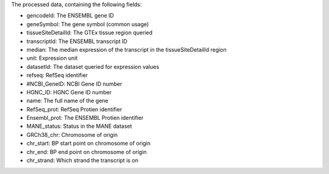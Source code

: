The processed data, containing the following fields:

- gencodeId: The ENSEMBL gene ID
- geneSymbol: The gene symbol (common usage)
- tissueSiteDetailId: The GTEx tissue region queried
- transcriptId: The ENSEMBL transcript ID
- median: The median expression of the transcript in the tissueSiteDetailId region
- unit: Expression unit
- datasetId: The dataset queried for expression values
- refseq: RefSeq identifier
- #NCBI_GeneID: NCBI Gene ID number
- HGNC_ID: HGNC Gene ID number
- name: The full name of the gene
- RefSeq_prot: RefSeq Protien identifier
- Ensembl_prot: The ENSEMBL Protien identifier
- MANE_status: Status in the MANE dataset
- GRCh38_chr: Chromosome of origin
- chr_start: BP start point on chromosome of origin
- chr_end: BP end point on chromosome of origin
- chr_strand: Which strand the transcript is on

